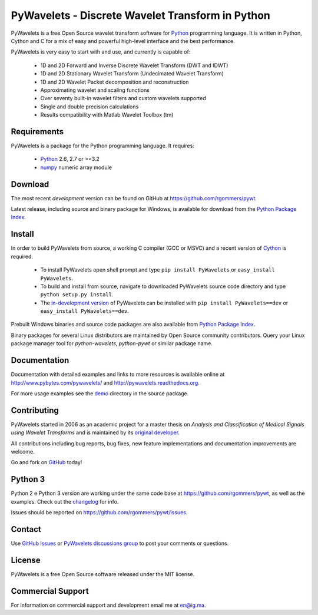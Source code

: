 PyWavelets - Discrete Wavelet Transform in Python
=================================================

PyWavelets is a free Open Source wavelet transform software for Python_
programming language. It is written in Python, Cython and C for a mix of easy
and powerful high-level interface and the best performance.

PyWavelets is very easy to start with and use, and currently is capable of:

  * 1D and 2D Forward and Inverse Discrete Wavelet Transform (DWT and IDWT)
  * 1D and 2D Stationary Wavelet Transform (Undecimated Wavelet Transform)
  * 1D and 2D Wavelet Packet decomposition and reconstruction
  * Approximating wavelet and scaling functions
  * Over seventy built-in wavelet filters and custom wavelets supported
  * Single and double precision calculations
  * Results compatibility with Matlab Wavelet Toolbox (tm)

.. image::
    https://secure.travis-ci.org/rgommers/pywt.png?branch=master
    :alt: Build Status
    :target: https://secure.travis-ci.org/rgommers/pywt


Requirements
------------

PyWavelets is a package for the Python programming language. It requires:

 - Python_ 2.6, 2.7 or >=3.2
 - numpy_ numeric array module

Download
--------

The most recent *development* version can be found on GitHub at
https://github.com/rgommers/pywt.

Latest release, including source and binary package for Windows, is available
for download from the `Python Package Index`_.

Install
-------

In order to build PyWavelets from source, a working C compiler (GCC or MSVC)
and a recent version of Cython_ is required.

 - To install PyWavelets open shell prompt and type ``pip install PyWavelets``
   or ``easy_install PyWavelets``.

 - To build and install from source, navigate to downloaded PyWavelets source
   code directory and type ``python setup.py install``.

 - The `in-development version`_ of PyWavelets can be installed with
   ``pip install PyWavelets==dev`` or ``easy_install PyWavelets==dev``.

Prebuilt Windows binaries and source code packages are also
available from `Python Package Index`_.

Binary packages for several Linux distributors are maintained by Open Source
community contributors. Query your Linux package manager tool
for `python-wavelets`, `python-pywt` or similar package name.

Documentation
-------------

Documentation with detailed examples and links to more resources is available
online at http://www.pybytes.com/pywavelets/ and
http://pywavelets.readthedocs.org.

For more usage examples see the `demo`_ directory in the source package.

Contributing
------------

PyWavelets started in 2006 as an academic project for a master thesis
on `Analysis and Classification of Medical Signals using Wavelet Transforms`
and is maintained by its `original developer`_.

All contributions including bug reports, bug fixes, new feature implementations
and documentation improvements are welcome.

Go and fork on `GitHub`_ today!

Python 3
--------

Python 2 e Python 3 version are working under the
same code base at https://github.com/rgommers/pywt, as well as the examples. 
Check out the `changelog <https://github.com/rgommers/pywt>`_ for
info.

Issues should be reported on https://github.com/rgommers/pywt/issues.

Contact
-------

Use `GitHub Issues`_ or `PyWavelets discussions group`_ to post your
comments or questions.

License
-------

PyWavelets is a free Open Source software released under the MIT license.

Commercial Support
------------------

For information on commercial support and development email me at en@ig.ma.


.. _Cython: http://cython.org/
.. _demo: https://github.com/nigma/pywt/tree/master/demo
.. _GitHub: https://github.com/nigma/pywt
.. _GitHub Issues: https://github.com/nigma/pywt/issues
.. _in-development version: https://github.com/nigma/pywt/tarball/develop#egg=PyWavelets-dev
.. _numpy: http://numpy.scipy.org/
.. _original developer: http://en.ig.ma
.. _Python: http://python.org/
.. _Python Package Index: http://pypi.python.org/pypi/PyWavelets/
.. _PyWavelets discussions group: http://groups.google.com/group/pywavelets

